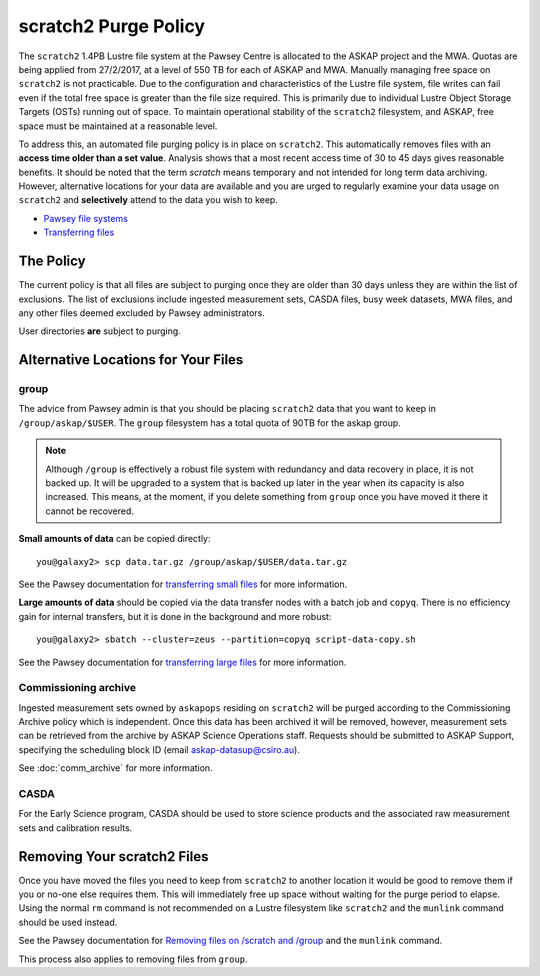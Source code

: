 .. _purgepolicy:
.. _Pawsey file systems: https://support.pawsey.org.au/documentation/display/US/File+Systems
.. _Transferring files: https://support.pawsey.org.au/documentation/display/US/Transferring+Files
.. _transferring large files: https://support.pawsey.org.au/documentation/display/US/Transferring+Files#TransferringFiles-LargeDataTransfers
.. _transferring small files: https://support.pawsey.org.au/documentation/display/US/Transferring+Files#TransferringFiles-SmallDataTransfers
.. _Removing files on /scratch and /group: https://support.pawsey.org.au/documentation/display/US/Tips+and+Best+Practices#TipsandBestPractices-Removingfileson/scratchand/group

scratch2 Purge Policy
=====================

The ``scratch2`` 1.4PB Lustre file system at the Pawsey Centre is allocated to the ASKAP project and the MWA. Quotas are being applied from 27/2/2017, at a level of 550 TB for each of ASKAP and MWA. Manually managing free space on ``scratch2`` is not practicable. Due to the configuration and characteristics 
of the Lustre file system, file writes can fail even if the total free space is greater than the file size required. This is primarily due to individual Lustre Object Storage Targets (OSTs) running out of space. 
To maintain operational stability of the ``scratch2`` filesystem, and ASKAP, free space must be maintained at a reasonable level.

To address this, an automated file purging policy is in place on ``scratch2``. This automatically removes files with an **access time older than a set value**. Analysis shows that a most recent 
access time of 30 to 45 days gives reasonable benefits. It should be noted that the term *scratch* means temporary and not intended for long term data archiving. However, 
alternative locations for your data are available and you are urged to regularly examine your data usage on ``scratch2`` and **selectively** attend to the data you wish to keep.

* `Pawsey file systems`_
* `Transferring files`_

The Policy
----------
The current policy is that all files are subject to purging once they are older than 30 days unless they are within the list of exclusions. 
The list of exclusions include ingested measurement sets, CASDA files, busy week datasets, MWA files, and any other files deemed excluded by Pawsey administrators.

User directories **are** subject to purging.

Alternative Locations for Your Files
------------------------------------

group
`````
The advice from Pawsey admin is that you should be placing ``scratch2`` data that you want to keep in ``/group/askap/$USER``. The ``group`` filesystem has a total quota of 90TB for the askap group.

.. note:: Although ``/group`` is effectively a robust file system with redundancy and data recovery in place, it is not backed up. It will be upgraded to a system that is backed up later in the year when its capacity 
          is also increased. This means, at the moment, if you delete something from ``group`` once you have moved it there it cannot be recovered.

**Small amounts of data** can be copied directly::

    you@galaxy2> scp data.tar.gz /group/askap/$USER/data.tar.gz
    
See the Pawsey documentation for `transferring small files`_ for more information.

**Large amounts of data** should be copied via the data transfer nodes with a batch job and ``copyq``. There is no efficiency gain for 
internal transfers, but it is done in the background and more robust::

    you@galaxy2> sbatch --cluster=zeus --partition=copyq script-data-copy.sh

See the Pawsey documentation for `transferring large files`_ for more information.

Commissioning archive
`````````````````````
Ingested measurement sets owned by ``askapops`` residing on ``scratch2`` will be purged according to the Commissioning Archive policy which is independent. Once this data has been archived it will be removed, however, 
measurement sets can be retrieved from the archive by ASKAP Science Operations staff. Requests should be submitted to ASKAP Support, specifying the scheduling block ID (email askap-datasup@csiro.au).

See :doc:`comm_archive` for more information.

CASDA
`````
For the Early Science program, CASDA should be used to store science products and the associated raw measurement sets and calibration results.

Removing Your scratch2 Files
----------------------------
Once you have moved the files you need to keep from ``scratch2`` to another location it would be good to remove them if you or no-one else requires them. This will immediately free up space
without waiting for the purge period to elapse. Using the normal ``rm`` command is not recommended on a Lustre filesystem like ``scratch2`` and the ``munlink`` command should be used instead.

See the Pawsey documentation for `Removing files on /scratch and /group`_ and the ``munlink`` command.

This process also applies to removing files from ``group``.
